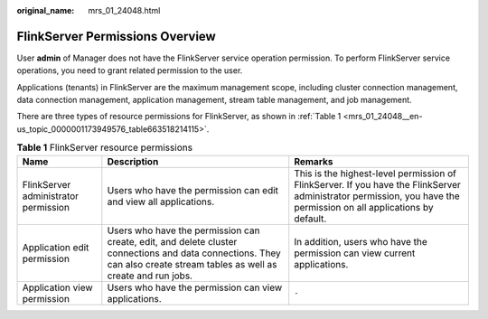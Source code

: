 :original_name: mrs_01_24048.html

.. _mrs_01_24048:

FlinkServer Permissions Overview
================================

User **admin** of Manager does not have the FlinkServer service operation permission. To perform FlinkServer service operations, you need to grant related permission to the user.

Applications (tenants) in FlinkServer are the maximum management scope, including cluster connection management, data connection management, application management, stream table management, and job management.

There are three types of resource permissions for FlinkServer, as shown in :ref:`Table 1 <mrs_01_24048__en-us_topic_0000001173949576_table663518214115>`.

.. _mrs_01_24048__en-us_topic_0000001173949576_table663518214115:

.. table:: **Table 1** FlinkServer resource permissions

   +--------------------------------------+-------------------------------------------------------------------------------------------------------------------------------------------------------------------------+--------------------------------------------------------------------------------------------------------------------------------------------------------------------+
   | Name                                 | Description                                                                                                                                                             | Remarks                                                                                                                                                            |
   +======================================+=========================================================================================================================================================================+====================================================================================================================================================================+
   | FlinkServer administrator permission | Users who have the permission can edit and view all applications.                                                                                                       | This is the highest-level permission of FlinkServer. If you have the FlinkServer administrator permission, you have the permission on all applications by default. |
   +--------------------------------------+-------------------------------------------------------------------------------------------------------------------------------------------------------------------------+--------------------------------------------------------------------------------------------------------------------------------------------------------------------+
   | Application edit permission          | Users who have the permission can create, edit, and delete cluster connections and data connections. They can also create stream tables as well as create and run jobs. | In addition, users who have the permission can view current applications.                                                                                          |
   +--------------------------------------+-------------------------------------------------------------------------------------------------------------------------------------------------------------------------+--------------------------------------------------------------------------------------------------------------------------------------------------------------------+
   | Application view permission          | Users who have the permission can view applications.                                                                                                                    | ``-``                                                                                                                                                              |
   +--------------------------------------+-------------------------------------------------------------------------------------------------------------------------------------------------------------------------+--------------------------------------------------------------------------------------------------------------------------------------------------------------------+
